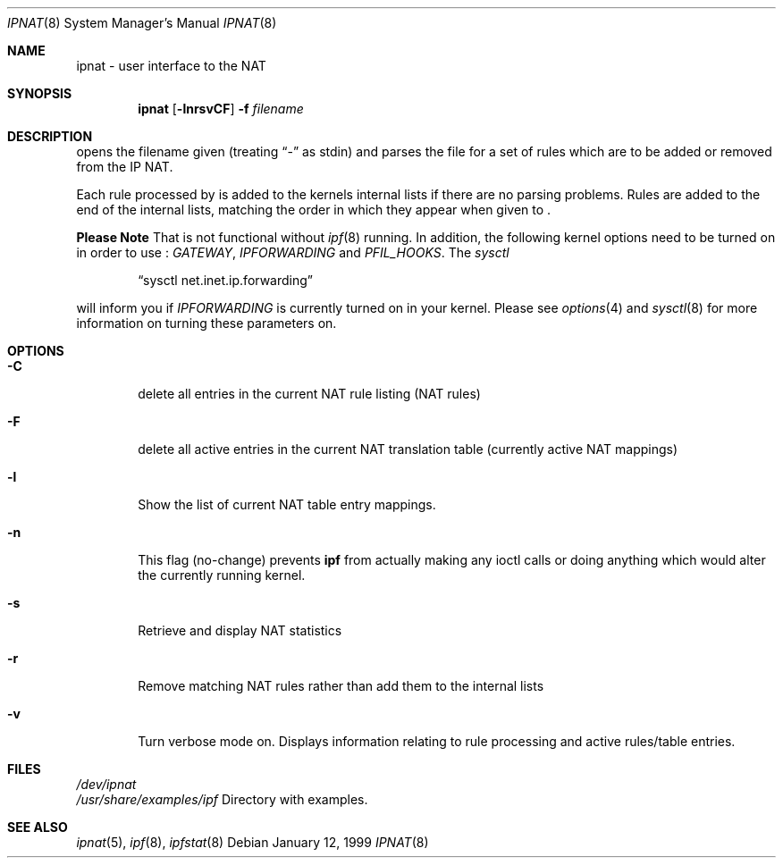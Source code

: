 .\"	$NetBSD: ipnat.8,v 1.7 1999/03/06 22:50:14 mycroft Exp $
.\"
.Dd January 12, 1999
.Dt IPNAT 8
.Os
.Sh NAME
ipnat \- user interface to the NAT
.Sh SYNOPSIS
.Nm ipnat
.Op Fl lnrsvCF
.Fl f Ar filename
.Sh DESCRIPTION
.Pp
.Nm
opens the filename given (treating
.Dq -
as stdin) and parses the
file for a set of rules which are to be added or removed from the IP NAT.
.Pp
Each rule processed by
.Nm
is added to the kernels internal lists if there are no parsing problems.
Rules are added to the end of the internal lists, matching the order in
which they appear when given to
.Nm Ns .
.Pp
.Sy Please Note
That
.Nm
is not functional without
.Xr ipf 8
running.  In addition, the following kernel options need to be turned on
in order to use
.Nm Ns :
.Em GATEWAY ,
.Em IPFORWARDING
and
.Em PFIL_HOOKS .
The
.Xr sysctl
.Pp
.Dl Dq "sysctl net.inet.ip.forwarding
.Pp
will inform you if
.Em IPFORWARDING
is currently turned on in your kernel.  Please see
.Xr options 4
and
.Xr sysctl 8
for more information on turning these parameters on.
.Sh OPTIONS
.Bl -tag -width four
.It Fl C
delete all entries in the current NAT rule listing (NAT rules)
.It Fl F
delete all active entries in the current NAT translation table (currently
active NAT mappings)
.It Fl l
Show the list of current NAT table entry mappings.
.It Fl n
This flag (no-change) prevents \fBipf\fP from actually making any ioctl
calls or doing anything which would alter the currently running kernel.
.It Fl s
Retrieve and display NAT statistics
.It Fl r
Remove matching NAT rules rather than add them to the internal lists
.It Fl v
Turn verbose mode on.  Displays information relating to rule processing
and active rules/table entries.
.El
.Sh FILES
.Pa /dev/ipnat
.br
.Pa /usr/share/examples/ipf
Directory with examples.
.Sh SEE ALSO
.Xr ipnat 5 ,
.Xr ipf 8 ,
.Xr ipfstat 8
